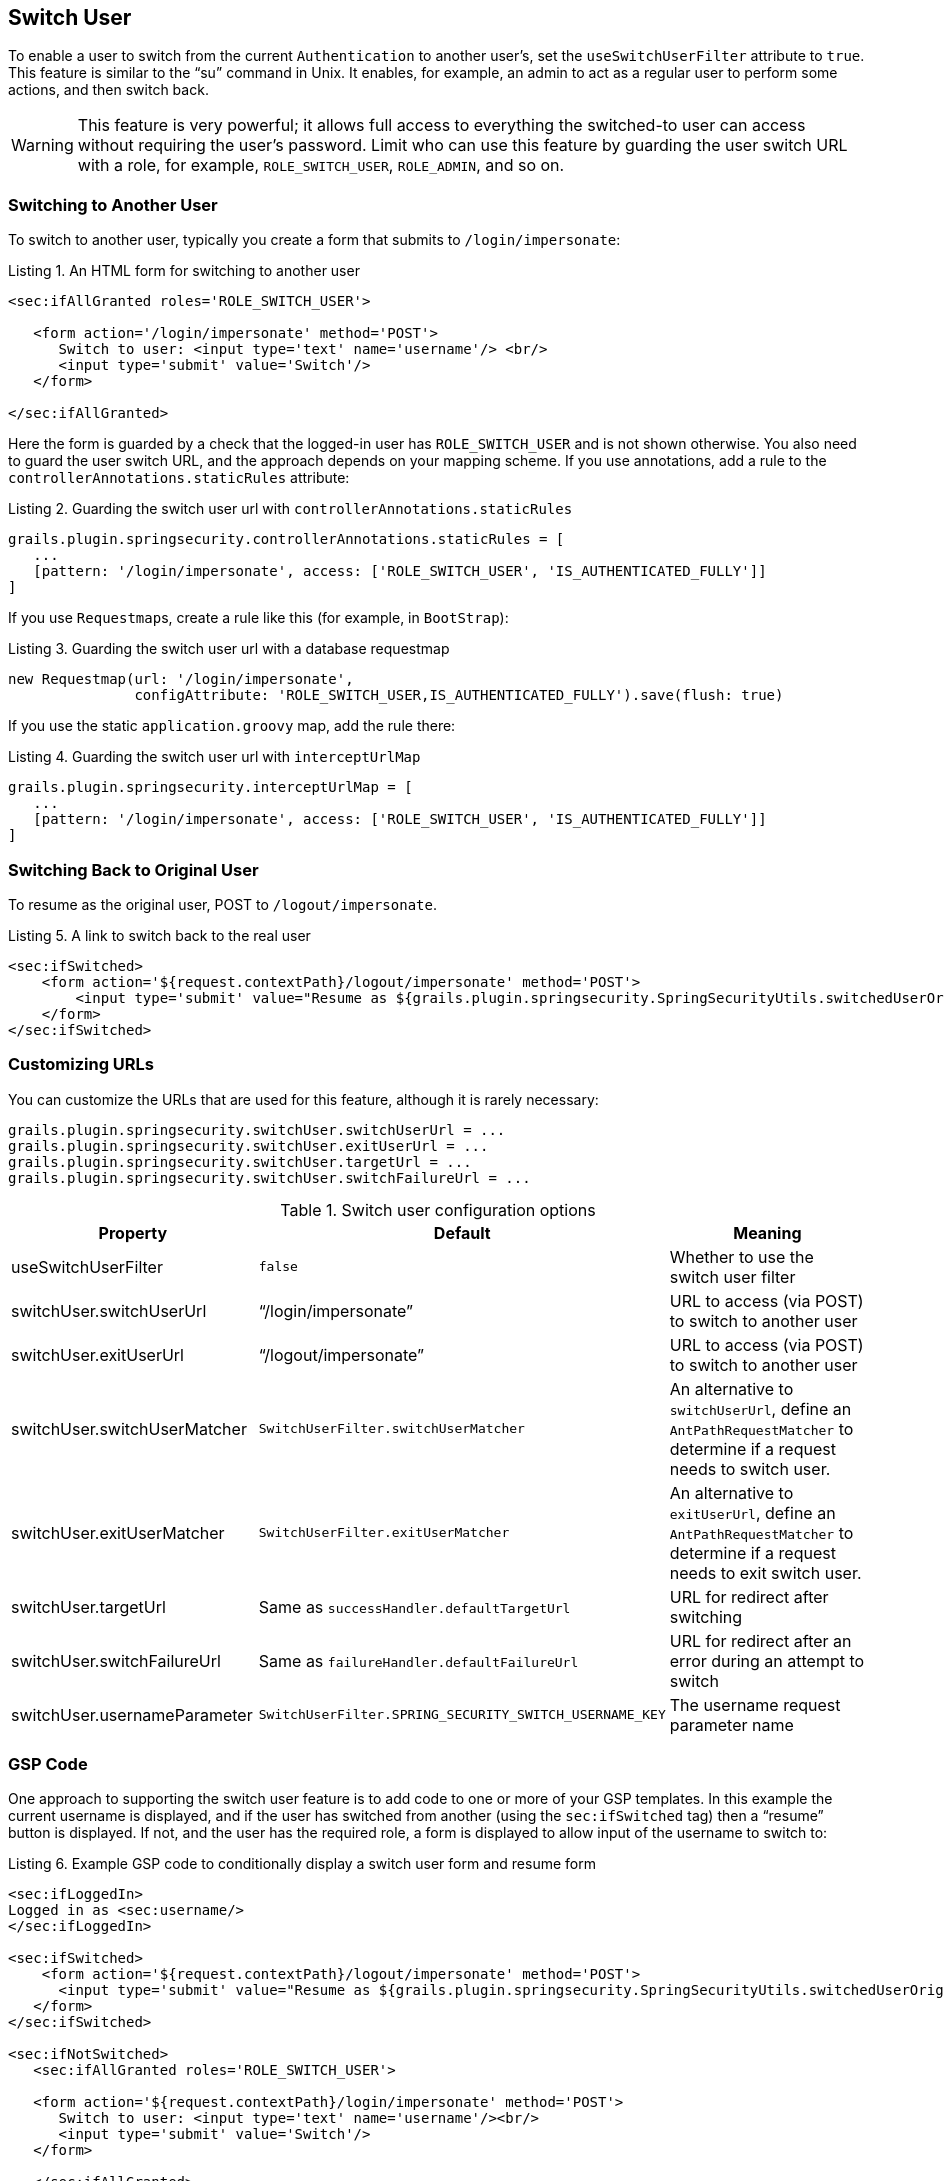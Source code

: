 [[switchUser]]
== Switch User

To enable a user to switch from the current `Authentication` to another user's, set the `useSwitchUserFilter` attribute to `true`. This feature is similar to the "`su`" command in Unix. It enables, for example, an admin to act as a regular user to perform some actions, and then switch back.

[WARNING]
====
This feature is very powerful; it allows full access to everything the switched-to user can access without requiring the user's password. Limit who can use this feature by guarding the user switch URL with a role, for example, `ROLE_SWITCH_USER`, `ROLE_ADMIN`, and so on.
====

=== Switching to Another User

To switch to another user, typically you create a form that submits to `/login/impersonate`:

[source,html]
.Listing {counter:listing}. An HTML form for switching to another user
----
<sec:ifAllGranted roles='ROLE_SWITCH_USER'>

   <form action='/login/impersonate' method='POST'>
      Switch to user: <input type='text' name='username'/> <br/>
      <input type='submit' value='Switch'/>
   </form>

</sec:ifAllGranted>
----

Here the form is guarded by a check that the logged-in user has `ROLE_SWITCH_USER` and is not shown otherwise. You also need to guard the user switch URL, and the approach depends on your mapping scheme. If you use annotations, add a rule to the `controllerAnnotations.staticRules` attribute:

[source,groovy]
.Listing {counter:listing}. Guarding the switch user url with `controllerAnnotations.staticRules`
----
grails.plugin.springsecurity.controllerAnnotations.staticRules = [
   ...
   [pattern: '/login/impersonate', access: ['ROLE_SWITCH_USER', 'IS_AUTHENTICATED_FULLY']]
]
----

If you use ``Requestmap``s, create a rule like this (for example, in `BootStrap`):

[source,groovy]
.Listing {counter:listing}. Guarding the switch user url with a database requestmap
----
new Requestmap(url: '/login/impersonate',
               configAttribute: 'ROLE_SWITCH_USER,IS_AUTHENTICATED_FULLY').save(flush: true)
----

If you use the static `application.groovy` map, add the rule there:

[source,groovy]
.Listing {counter:listing}. Guarding the switch user url with `interceptUrlMap`
----
grails.plugin.springsecurity.interceptUrlMap = [
   ...
   [pattern: '/login/impersonate', access: ['ROLE_SWITCH_USER', 'IS_AUTHENTICATED_FULLY']]
]
----

=== Switching Back to Original User
To resume as the original user, POST to `/logout/impersonate`.

[source,html]
.Listing {counter:listing}. A link to switch back to the real user
----
<sec:ifSwitched>
    <form action='${request.contextPath}/logout/impersonate' method='POST'>
        <input type='submit' value="Resume as ${grails.plugin.springsecurity.SpringSecurityUtils.switchedUserOriginalUsername}"/>
    </form>
</sec:ifSwitched>
----

=== Customizing URLs
You can customize the URLs that are used for this feature, although it is rarely necessary:

[source,groovy]
----
grails.plugin.springsecurity.switchUser.switchUserUrl = ...
grails.plugin.springsecurity.switchUser.exitUserUrl = ...
grails.plugin.springsecurity.switchUser.targetUrl = ...
grails.plugin.springsecurity.switchUser.switchFailureUrl = ...
----

.Switch user configuration options
[cols="30,30,40"]
|====================
| *Property* | *Default* | *Meaning*

|useSwitchUserFilter
|`false`
|Whether to use the switch user filter

|switchUser.switchUserUrl
|"`/login/impersonate`"
|URL to access (via POST) to switch to another user

|switchUser.exitUserUrl
|"`/logout/impersonate`"
|URL to access (via POST) to switch to another user

|switchUser.switchUserMatcher
|`SwitchUserFilter.switchUserMatcher`
|An alternative to `switchUserUrl`, define an `AntPathRequestMatcher` to determine if a request needs to switch user.

|switchUser.exitUserMatcher
|`SwitchUserFilter.exitUserMatcher`
|An alternative to `exitUserUrl`, define an `AntPathRequestMatcher` to determine if a request needs to exit switch user.

|switchUser.targetUrl
|Same as `successHandler.defaultTargetUrl`
|URL for redirect after switching

|switchUser.switchFailureUrl
|Same as `failureHandler.defaultFailureUrl`
|URL for redirect after an error during an attempt to switch

|switchUser.usernameParameter
|`SwitchUserFilter.SPRING_SECURITY_SWITCH_USERNAME_KEY`
|The username request parameter name
|====================

=== GSP Code

One approach to supporting the switch user feature is to add code to one or more of your GSP templates. In this example the current username is displayed, and if the user has switched from another (using the `sec:ifSwitched` tag) then a "`resume`" button is displayed. If not, and the user has the required role, a form is displayed to allow input of the username to switch to:

[source,html]
.Listing {counter:listing}. Example GSP code to conditionally display a switch user form and resume form
----
<sec:ifLoggedIn>
Logged in as <sec:username/>
</sec:ifLoggedIn>

<sec:ifSwitched>
    <form action='${request.contextPath}/logout/impersonate' method='POST'>
      <input type='submit' value="Resume as ${grails.plugin.springsecurity.SpringSecurityUtils.switchedUserOriginalUsername}"/>
   </form>
</sec:ifSwitched>

<sec:ifNotSwitched>
   <sec:ifAllGranted roles='ROLE_SWITCH_USER'>

   <form action='${request.contextPath}/login/impersonate' method='POST'>
      Switch to user: <input type='text' name='username'/><br/>
      <input type='submit' value='Switch'/>
   </form>

   </sec:ifAllGranted>
</sec:ifNotSwitched>
----
